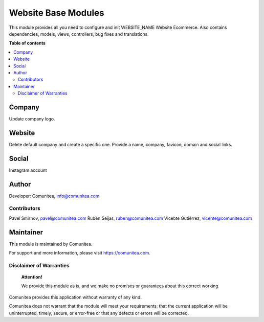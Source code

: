 ====================
Website Base Modules
====================

.. |badge1| image:: https://img.shields.io/badge/maturity-Production-green.png
    :target: https://odoo-community.org/page/development-status
    :alt: Production
.. |badge2| image:: https://img.shields.io/badge/licence-LGPL--3-blue.png
    :target: https://www.gnu.org/licenses/lgpl-3.0-standalone.html
    :alt: License: LGPL-3
.. |badge3| image:: https://img.shields.io/badge/github-Comunitea-lightgray.png?logo=github
    :target: https://github.com/Comunitea/
    :alt: Comunitea
.. |badge4| image:: https://img.shields.io/badge/github-Comunitea%2FForestal-lightgray.png?logo=github
    :target: https://github.com/Comunitea/THEME_NAME
    :alt: Comunitea / SEO
.. |badge5| image:: https://img.shields.io/badge/Spanish-Translated-F47D42.png
    :target: https://github.com/Comunitea/THEME_NAME/i18n/es.po
    :alt: Spanish Translated


|badge1| |badge2| |badge3| |badge4| |badge5|

This module provides all you need to configure and init WEBSITE_NAME Website Ecommerce.
Also contains dependencies, models, views, controllers, bug fixes and translations.

**Table of contents**

.. contents::
   :local:

Company
~~~~~~~
Update company logo.

Website
~~~~~~~
Delete default company and create a specific one.
Provide a name, company, favicon, domain and social links.

Social
~~~~~~
Instagram account

Author
~~~~~~

Developer: Comunitea, info@comunitea.com

Contributors
------------

Pavel Smirnov, pavel@comunitea.com
Rubén Seijas, ruben@comunitea.com
Vicebte Gutiérrez, vicente@comunitea.com

Maintainer
~~~~~~~~~~

This module is maintained by Comunitea.

For support and more information, please visit https://comunitea.com.

Disclaimer of Warranties
------------------------

    **Attention!**

    We provide this module as is, and we make no promises or guarantees about this correct working.

Comunitea provides this application without warranty of any kind.

Comunitea does not warrant that the module will meet your requirements;
that the current application will be uninterrupted, timely, secure, or error-free or that any defects or errors will be corrected.
